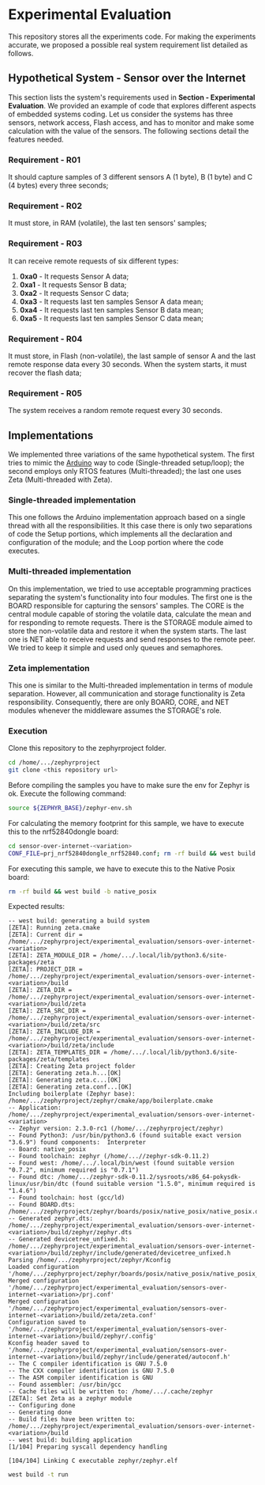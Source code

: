 * Experimental Evaluation

This repository stores all the experiments code. For making the experiments accurate, we proposed a possible real system requirement list detailed as follows.

** Hypothetical System - Sensor over the Internet
 This section lists the system's requirements used in *Section - Experimental Evaluation*. We provided an example of code that explores different aspects of embedded systems coding. Let us consider the systems has three sensors, network access, Flash access, and has to monitor and make some calculation with the value of the sensors. The following sections detail the features needed. 

*** Requirement - R01
   It should capture samples of 3 different sensors A (1 byte), B (1 byte) and C (4 bytes) every three seconds;

*** Requirement  - R02
	 It must store, in RAM (volatile), the last ten sensors' samples;

*** Requirement  - R03
	It can receive remote requests of six different types:
	 1. *0xa0* - It requests Sensor A data;
	 2. *0xa1* - It requests Sensor B data;
	 3. *0xa2* - It requests Sensor C data;
	 4. *0xa3* - It requests last ten samples Sensor A data mean;
	 5. *0xa4* - It requests last ten samples Sensor B data mean;
	 6. *0xa5* - It requests last ten samples Sensor C data mean;

*** Requirement - R04
  It must store, in Flash (non-volatile), the last sample of sensor A and the last remote response data every 30 seconds. When the system starts, it must recover the flash data;

*** Requirement - R05
  The system receives a random remote request every 30 seconds.

** Implementations
 We implemented three variations of the same hypothetical system. The first tries to mimic the [[https://www.arduino.cc/][Arduino]] way to code (Single-threaded setup/loop); the second employs only RTOS features (Multi-threaded); the last one uses Zeta (Multi-threaded with Zeta).

*** Single-threaded implementation
  This one follows the Arduino implementation approach based on a single thread with all the responsibilities. It this case there is only two separations of code the Setup portions, which implements all the declaration and configuration of the module; and the Loop portion where the code executes.

*** Multi-threaded implementation
  On this implementation, we tried to use acceptable programming practices separating the system's functionality into four modules. The first one is the BOARD responsible for capturing the sensors' samples. The CORE is the central module capable of storing the volatile data, calculate the mean and for responding to remote requests. There is the STORAGE module aimed to store the non-volatile data and restore it when the system starts. The last one is NET able to receive requests and send responses to the remote peer. We tried to keep it simple and used only queues and semaphores.

*** Zeta implementation
  This one is similar to the Multi-threaded implementation in terms of module separation. However, all communication and storage functionality is Zeta responsibility. Consequently, there are only BOARD, CORE, and NET modules whenever the middleware assumes the STORAGE's role.

*** Execution

	Clone this repository to the zephyrproject folder. 

	#+BEGIN_SRC bash
	  cd /home/.../zephyrproject
      git clone <this repository url> 
	#+END_SRC
	Before compiling the samples you have to make sure the env for Zephyr is ok. Execute the following command:

	#+BEGIN_SRC bash
	  source ${ZEPHYR_BASE}/zephyr-env.sh 
	#+END_SRC

	For calculating the memory footprint for this sample, we have to execute this to the nrf52840dongle board:
   
	#+BEGIN_SRC bash
	  cd sensor-over-internet-<variation>
	  CONF_FILE=prj_nrf52840dongle_nrf52840.conf; rm -rf build && west build -b nrf52840dongle_nrf52840
	#+END_SRC
 
	For executing this sample, we have to execute this to the Native Posix board:

	#+BEGIN_SRC bash
	  rm -rf build && west build -b native_posix
	#+END_SRC

	Expected results:
  
	#+begin_example
-- west build: generating a build system
[ZETA]: Running zeta.cmake
[ZETA]: Current dir = /home/.../zephyrproject/experimental_evaluation/sensors-over-internet-<variation>
[ZETA]: ZETA_MODULE_DIR = /home/.../.local/lib/python3.6/site-packages/zeta
[ZETA]: PROJECT_DIR = /home/.../zephyrproject/experimental_evaluation/sensors-over-internet-<variation>/build
[ZETA]: ZETA_DIR =  /home/.../zephyrproject/experimental_evaluation/sensors-over-internet-<variation>/build/zeta
[ZETA]: ZETA_SRC_DIR = /home/.../zephyrproject/experimental_evaluation/sensors-over-internet-<variation>/build/zeta/src
[ZETA]: ZETA_INCLUDE_DIR = /home/.../zephyrproject/experimental_evaluation/sensors-over-internet-<variation>/build/zeta/include
[ZETA]: ZETA_TEMPLATES_DIR = /home/.../.local/lib/python3.6/site-packages/zeta/templates
[ZETA]: Creating Zeta project folder
[ZETA]: Generating zeta.h...[OK]
[ZETA]: Generating zeta.c...[OK]
[ZETA]: Generating zeta.conf...[OK]
Including boilerplate (Zephyr base): /home/.../zephyrproject/zephyr/cmake/app/boilerplate.cmake
-- Application: /home/.../zephyrproject/experimental_evaluation/sensors-over-internet-<variation>
-- Zephyr version: 2.3.0-rc1 (/home/.../zephyrproject/zephyr)
-- Found Python3: /usr/bin/python3.6 (found suitable exact version "3.6.9") found components:  Interpreter 
-- Board: native_posix
-- Found toolchain: zephyr (/home/...//zephyr-sdk-0.11.2)
-- Found west: /home/.../.local/bin/west (found suitable version "0.7.2", minimum required is "0.7.1")
-- Found dtc: /home/.../zephyr-sdk-0.11.2/sysroots/x86_64-pokysdk-linux/usr/bin/dtc (found suitable version "1.5.0", minimum required is "1.4.6")
-- Found toolchain: host (gcc/ld)
-- Found BOARD.dts: /home/.../zephyrproject/zephyr/boards/posix/native_posix/native_posix.dts
-- Generated zephyr.dts: /home/.../zephyrproject/experimental_evaluation/sensors-over-internet-<variation>/build/zephyr/zephyr.dts
-- Generated devicetree_unfixed.h: /home/.../zephyrproject/experimental_evaluation/sensors-over-internet-<variation>/build/zephyr/include/generated/devicetree_unfixed.h
Parsing /home/.../zephyrproject/zephyr/Kconfig
Loaded configuration '/home/.../zephyrproject/zephyr/boards/posix/native_posix/native_posix_defconfig'
Merged configuration '/home/.../zephyrproject/experimental_evaluation/sensors-over-internet-<variation>/prj.conf'
Merged configuration '/home/.../zephyrproject/experimental_evaluation/sensors-over-internet-<variation>/build/zeta/zeta.conf'
Configuration saved to '/home/.../zephyrproject/experimental_evaluation/sensors-over-internet-<variation>/build/zephyr/.config'
Kconfig header saved to '/home/.../zephyrproject/experimental_evaluation/sensors-over-internet-<variation>/build/zephyr/include/generated/autoconf.h'
-- The C compiler identification is GNU 7.5.0
-- The CXX compiler identification is GNU 7.5.0
-- The ASM compiler identification is GNU
-- Found assembler: /usr/bin/gcc
-- Cache files will be written to: /home/.../.cache/zephyr
[ZETA]: Set Zeta as a zephyr module
-- Configuring done
-- Generating done
-- Build files have been written to: /home/.../zephyrproject/experimental_evaluation/sensors-over-internet-<variation>/build
-- west build: building application
[1/104] Preparing syscall dependency handling

[104/104] Linking C executable zephyr/zephyr.elf
	#+end_example

	#+BEGIN_SRC bash
	  west build -t run
	#+END_SRC
